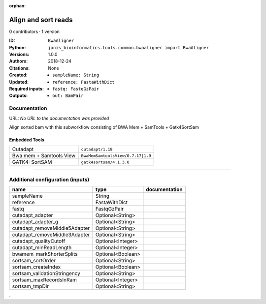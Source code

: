 :orphan:

Align and sort reads
=================================

0 contributors · 1 version

:ID: ``BwaAligner``
:Python: ``janis_bioinformatics.tools.common.bwaaligner import BwaAligner``
:Versions: 1.0.0
:Authors: 
:Citations: 
:Created: 2018-12-24
:Updated: None
:Required inputs:
   - ``sampleName: String``

   - ``reference: FastaWithDict``

   - ``fastq: FastqGzPair``
:Outputs: 
   - ``out: BamPair``

Documentation
-------------

URL: *No URL to the documentation was provided*

Align sorted bam with this subworkflow consisting of BWA Mem + SamTools + Gatk4SortSam

Embedded Tools
***************

=======================  =================================
Cutadapt                 ``cutadapt/1.18``
Bwa mem + Samtools View  ``BwaMemSamtoolsView/0.7.17|1.9``
GATK4: SortSAM           ``gatk4sortsam/4.1.3.0``
=======================  =================================

------

Additional configuration (inputs)
---------------------------------

=============================  =================  ===============
name                           type               documentation
=============================  =================  ===============
sampleName                     String
reference                      FastaWithDict
fastq                          FastqGzPair
cutadapt_adapter               Optional<String>
cutadapt_adapter_g             Optional<String>
cutadapt_removeMiddle5Adapter  Optional<String>
cutadapt_removeMiddle3Adapter  Optional<String>
cutadapt_qualityCutoff         Optional<Integer>
cutadapt_minReadLength         Optional<Integer>
bwamem_markShorterSplits       Optional<Boolean>
sortsam_sortOrder              Optional<String>
sortsam_createIndex            Optional<Boolean>
sortsam_validationStringency   Optional<String>
sortsam_maxRecordsInRam        Optional<Integer>
sortsam_tmpDir                 Optional<String>
=============================  =================  ===============

.
